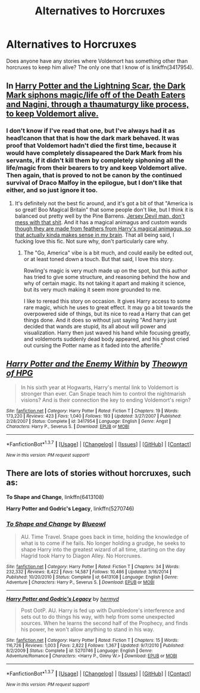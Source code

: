 #+TITLE: Alternatives to Horcruxes

* Alternatives to Horcruxes
:PROPERTIES:
:Author: canopus12
:Score: 6
:DateUnix: 1457337017.0
:DateShort: 2016-Mar-07
:FlairText: Request
:END:
Does anyone have any stories where Voldemort has something other than horcruxes to keep him alive? The only one that I know of is linkffn(3417954).


** In [[https://www.fanfiction.net/s/10349675/1/Harry-Potter-and-the-Lightning-Scar][Harry Potter and the Lightning Scar]], [[/spoiler][the Dark Mark siphons magic/life off of the Death Eaters and Nagini, through a thaumaturgy like process, to keep Voldemort alive.]]
:PROPERTIES:
:Author: yarglethatblargle
:Score: 3
:DateUnix: 1457362228.0
:DateShort: 2016-Mar-07
:END:

*** I don't know if I've read that one, but I've always had it as head!canon that that is how the dark mark behaved. It was proof that Voldemort hadn't died the first time, because it would have completely dissapeared the Dark Mark from his servants, if it didn't kill them by completely siphoning all the life/magic from their bearers to try and keep Voldemort alive. Then again, that is proved to not be canon by the continued survival of Draco Malfoy in the epilogue, but I don't like that either, and so just ignore it too.
:PROPERTIES:
:Author: bloopenstein
:Score: 1
:DateUnix: 1457408919.0
:DateShort: 2016-Mar-08
:END:

**** It's definitely not the best fic around, and it's got a bit of that "America is so great! Boo Magical Britain" that some people don't like, but I think it is balanced out pretty well by the Pine Barrens. [[/spoiler][Jersey Devil man, don't mess with that shit]]. And it has a magical animagus and custom wands [[/spoiler][though they are made from feathers from Harry's magical animagus, so that actually kinda makes sense in my brain]]. That all being said, I fucking love this fic. Not sure why, don't particularly care why.
:PROPERTIES:
:Author: yarglethatblargle
:Score: 3
:DateUnix: 1457409880.0
:DateShort: 2016-Mar-08
:END:

***** The "Go, America" vibe is a bit much, and could easily be edited out, or at least toned down a touch. But that said, I love this story.

Rowling's magic is very much made up on the spot, but this author has tried to give some structure, and reasoning behind the how and why of certain magic. Its not taking it apart and making it science, but its very much making it seem more grounded to me.

I like to reread this story on occasion. It gives Harry access to some rare magic, which he uses to great effect. It may go a bit towards the overpowered side of things, but its nice to read a Harry that can get things done. And it does so without just saying "And harry just decided that wands are stupid, its all about will power and visualization. Harry then just waved his hand while focusing greatly, and voldemorts suddenly dead body appeared, and his ghost cried out cursing the Potter name as it faded into the afterlife."
:PROPERTIES:
:Author: mikefromcanmore
:Score: 2
:DateUnix: 1457443990.0
:DateShort: 2016-Mar-08
:END:


** [[http://www.fanfiction.net/s/3417954/1/][*/Harry Potter and the Enemy Within/*]] by [[https://www.fanfiction.net/u/633246/Theowyn-of-HPG][/Theowyn of HPG/]]

#+begin_quote
  In his sixth year at Hogwarts, Harry's mental link to Voldemort is stronger than ever. Can Snape teach him to control the nightmarish visions? And is their connection the key to ending Voldemort's reign?
#+end_quote

^{/Site/: [[http://www.fanfiction.net/][fanfiction.net]] *|* /Category/: Harry Potter *|* /Rated/: Fiction T *|* /Chapters/: 19 *|* /Words/: 173,220 *|* /Reviews/: 423 *|* /Favs/: 1,040 *|* /Follows/: 193 *|* /Updated/: 3/27/2007 *|* /Published/: 2/28/2007 *|* /Status/: Complete *|* /id/: 3417954 *|* /Language/: English *|* /Genre/: Angst *|* /Characters/: Harry P., Severus S. *|* /Download/: [[http://www.p0ody-files.com/ff_to_ebook/ffn-bot/index.php?id=3417954&source=ff&filetype=epub][EPUB]] or [[http://www.p0ody-files.com/ff_to_ebook/ffn-bot/index.php?id=3417954&source=ff&filetype=mobi][MOBI]]}

--------------

*FanfictionBot*^{1.3.7} *|* [[[https://github.com/tusing/reddit-ffn-bot/wiki/Usage][Usage]]] | [[[https://github.com/tusing/reddit-ffn-bot/wiki/Changelog][Changelog]]] | [[[https://github.com/tusing/reddit-ffn-bot/issues/][Issues]]] | [[[https://github.com/tusing/reddit-ffn-bot/][GitHub]]] | [[[https://www.reddit.com/message/compose?to=%2Fu%2Ftusing][Contact]]]

^{/New in this version: PM request support!/}
:PROPERTIES:
:Author: FanfictionBot
:Score: 1
:DateUnix: 1457337085.0
:DateShort: 2016-Mar-07
:END:


** There are lots of stories without horcruxes, such as:

*To Shape and Change*, linkffn(6413108)

*Harry Potter and Godric's Legacy*, linkffn(5270746)
:PROPERTIES:
:Author: InquisitorCOC
:Score: 1
:DateUnix: 1457363870.0
:DateShort: 2016-Mar-07
:END:

*** [[http://www.fanfiction.net/s/6413108/1/][*/To Shape and Change/*]] by [[https://www.fanfiction.net/u/1201799/Blueowl][/Blueowl/]]

#+begin_quote
  AU. Time Travel. Snape goes back in time, holding the knowledge of what is to come if he fails. No longer holding a grudge, he seeks to shape Harry into the greatest wizard of all time, starting on the day Hagrid took Harry to Diagon Alley. No Horcruxes.
#+end_quote

^{/Site/: [[http://www.fanfiction.net/][fanfiction.net]] *|* /Category/: Harry Potter *|* /Rated/: Fiction T *|* /Chapters/: 34 *|* /Words/: 232,332 *|* /Reviews/: 8,422 *|* /Favs/: 14,587 *|* /Follows/: 10,486 *|* /Updated/: 3/16/2014 *|* /Published/: 10/20/2010 *|* /Status/: Complete *|* /id/: 6413108 *|* /Language/: English *|* /Genre/: Adventure *|* /Characters/: Harry P., Severus S. *|* /Download/: [[http://www.p0ody-files.com/ff_to_ebook/ffn-bot/index.php?id=6413108&source=ff&filetype=epub][EPUB]] or [[http://www.p0ody-files.com/ff_to_ebook/ffn-bot/index.php?id=6413108&source=ff&filetype=mobi][MOBI]]}

--------------

[[http://www.fanfiction.net/s/5270746/1/][*/Harry Potter and Godric's Legacy/*]] by [[https://www.fanfiction.net/u/1208839/hermyd][/hermyd/]]

#+begin_quote
  Post OotP. AU. Harry is fed up with Dumbledore's interference and sets out to do things his way, with help from some unexpected sources. When he learns the second half of the Prophecy, and finds his power, he won't allow anything to stand in his way.
#+end_quote

^{/Site/: [[http://www.fanfiction.net/][fanfiction.net]] *|* /Category/: Harry Potter *|* /Rated/: Fiction T *|* /Chapters/: 15 *|* /Words/: 116,726 *|* /Reviews/: 1,003 *|* /Favs/: 2,822 *|* /Follows/: 1,367 *|* /Updated/: 9/7/2010 *|* /Published/: 8/2/2009 *|* /Status/: Complete *|* /id/: 5270746 *|* /Language/: English *|* /Genre/: Adventure/Romance *|* /Characters/: <Harry P., Ginny W.> *|* /Download/: [[http://www.p0ody-files.com/ff_to_ebook/ffn-bot/index.php?id=5270746&source=ff&filetype=epub][EPUB]] or [[http://www.p0ody-files.com/ff_to_ebook/ffn-bot/index.php?id=5270746&source=ff&filetype=mobi][MOBI]]}

--------------

*FanfictionBot*^{1.3.7} *|* [[[https://github.com/tusing/reddit-ffn-bot/wiki/Usage][Usage]]] | [[[https://github.com/tusing/reddit-ffn-bot/wiki/Changelog][Changelog]]] | [[[https://github.com/tusing/reddit-ffn-bot/issues/][Issues]]] | [[[https://github.com/tusing/reddit-ffn-bot/][GitHub]]] | [[[https://www.reddit.com/message/compose?to=%2Fu%2Ftusing][Contact]]]

^{/New in this version: PM request support!/}
:PROPERTIES:
:Author: FanfictionBot
:Score: 1
:DateUnix: 1457363991.0
:DateShort: 2016-Mar-07
:END:
